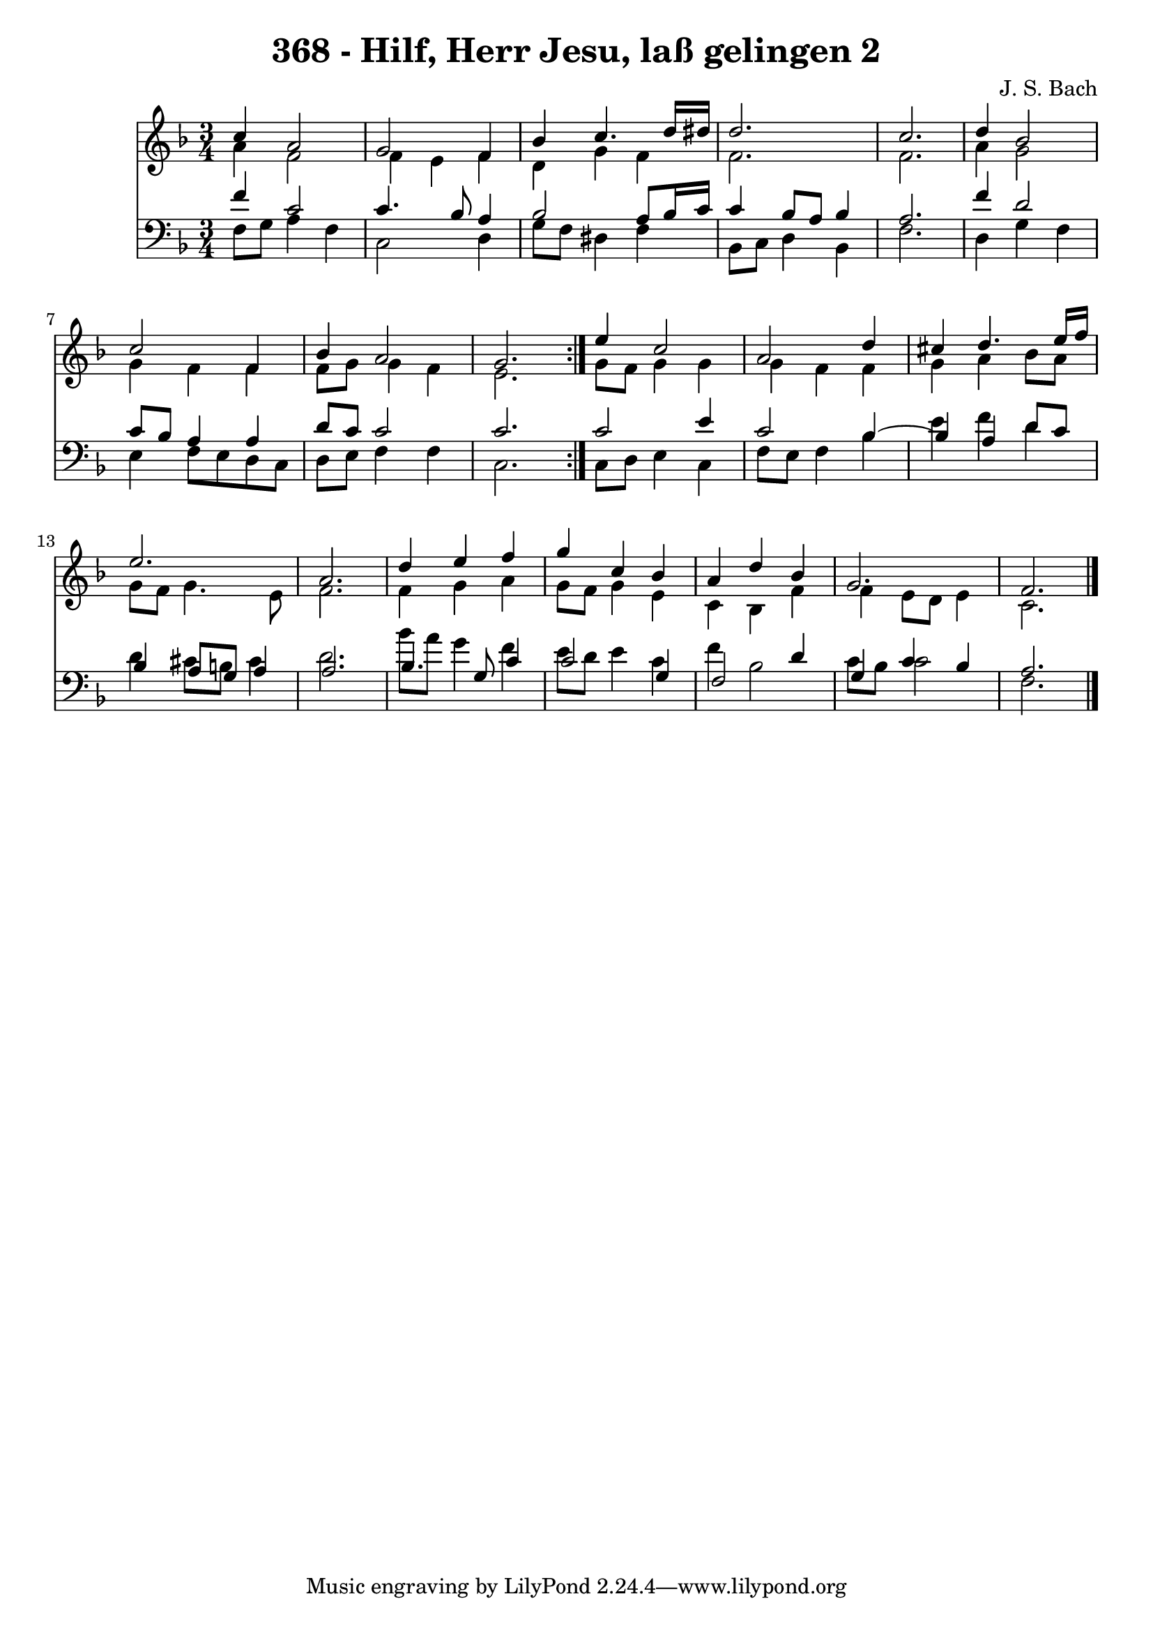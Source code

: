 \version "2.10.33"

\header {
  title = "368 - Hilf, Herr Jesu, laß gelingen 2"
  composer = "J. S. Bach"
}


global = {
  \time 3/4
  \key f \major
}


soprano = \relative c'' {
  \repeat volta 2 {
    c4 a2 
    g2 f4 
    bes4 c4. d16 dis16 
    d2. 
    c2.     %5
    d4 bes2 
    c2 f,4 
    bes4 a2 
    g2. }
  e'4 c2   %10
  a2 d4 
  cis4 d4. e16 f16 
  e2. 
  a,2. 
  d4 e4 f4   %15
  g4 c,4 bes4 
  a4 d4 bes4 
  g2. 
  f2. 
  
}

alto = \relative c'' {
  \repeat volta 2 {
    a4 f2 
    f4 e4 f4 
    d4 g4 f4 
    f2. 
    f2.     %5
    a4 g2 
    g4 f4 f4 
    f8 g8 g4 f4 
    e2. }
  g8 f8 g4 g4   %10
  g4 f4 f4 
  g4 a4 bes8 a8 
  g8 f8 g4. e8 
  f2. 
  f4 g4 a4   %15
  g8 f8 g4 e4 
  c4 bes4 f'4 
  f4 e8 d8 e4 
  c2. 
  
}

tenor = \relative c' {
  \repeat volta 2 {
    f4 c2 
    c4. bes8 a4 
    bes2 a8 bes16 c16 
    c4 bes8 a8 bes4 
    a2.     %5
    f'4 d2 
    c8 bes8 a4 a4 
    d8 c8 c2 
    c2. }
  c2 e4   %10
  c2 bes4~ 
  bes4 a4 d8 c8 
  bes4 a8 g8 a4 
  a2. 
  bes4. g8 c4   %15
  c2 g4 
  f2 d'4 
  g,4 c4 bes4 
  a2. 
  
}

baixo = \relative c {
  \repeat volta 2 {
    f8 g8 a4 f4 
    c2 d4 
    g8 f8 dis4 f4 
    bes,8 c8 d4 bes4 
    f'2.     %5
    d4 g4 f4 
    e4 f8 e8 d8 c8 
    d8 e8 f4 f4 
    c2. }
  c8 d8 e4 c4   %10
  f8 e8 f4 bes4 
  e4 f4 d4 
  d4 cis8 b8 cis4 
  d2. 
  bes'8 a8 g4 f4   %15
  e8 d8 e4 c4 
  f4 bes,2 
  c8 bes8 c2 
  f,2. 
  
}

\score {
  <<
    \new Staff {
      <<
        \global
        \new Voice = "1" { \voiceOne \soprano }
        \new Voice = "2" { \voiceTwo \alto }
      >>
    }
    \new Staff {
      <<
        \global
        \clef "bass"
        \new Voice = "1" {\voiceOne \tenor }
        \new Voice = "2" { \voiceTwo \baixo \bar "|."}
      >>
    }
  >>
}
